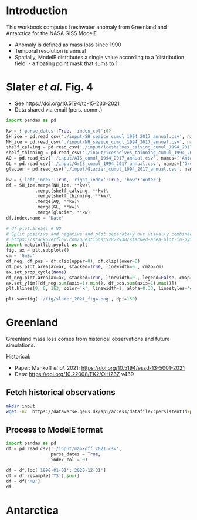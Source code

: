 * Table of contents                               :toc_2:noexport:
- [[#introduction][Introduction]]
- [[#slater-et-al-fig-4][Slater /et al./ Fig. 4]]
- [[#greenland][Greenland]]
  - [[#fetch-historical-observations][Fetch historical observations]]
  - [[#process-to-modele-format][Process to ModelE format]]
- [[#antarctica][Antarctica]]

* Introduction

This workbook computes freshwater anomaly from Greenland and Antarctica for the NASA GISS ModelE.

+ Anomaly is defined as mass loss since 1990
+ Temporal resolution is annual
+ Spatially, ModelE distributes a single value according to a 'distribution field' - a floating point mask that sums to 1.

* Slater /et al./ Fig. 4

+ See https://doi.org/10.5194/tc-15-233-2021
+ Data shared via email (pers. comm.)

#+BEGIN_SRC jupyter-python
import pandas as pd

kw = {'parse_dates':True, 'index_col':0}
SH_ice = pd.read_csv('./input/SH_seaice_cumul_1994_2017_annual.csv', names=['Antarctic Sea Ice'], **kw)
NH_ice = pd.read_csv('./input/NH_seaice_cumul_1994_2017_annual.csv', names=['Arctic Sea Ice'], **kw)
shelf_calving = pd.read_csv('./input/iceshelves_calving_cumul_1994_2017_annual.csv', names=['Ice Shelf Calving'], **kw)
shelf_thinning = pd.read_csv('./input/iceshelves_thinning_cumul_1994_2017_annual.csv', names=['Ice Shelf Thinning'], **kw)
AQ = pd.read_csv('./input/AIS_cumul_1994_2017_annual.csv', names=['Antarctica'], **kw)
GL = pd.read_csv('./input/GrIS_cumul_1994_2017_annual.csv', names=['Greenland'], **kw)
glacier = pd.read_csv('./input/Glacier_cumul_1994_2017_annual.csv', names=['Glaciers'], **kw)

kw = {'left_index':True, 'right_index':True, 'how':'outer'}
df = SH_ice.merge(NH_ice, **kw)\
           .merge(shelf_calving, **kw)\
           .merge(shelf_thinning, **kw)\
           .merge(AQ, **kw)\
           .merge(GL, **kw)\
           .merge(glacier, **kw)
df.index.name = 'Date'

# df.plot.area() # NO
# Split positive and negative and plot separately but visually combined
# https://stackoverflow.com/questions/52872938/stacked-area-plot-in-python-with-positive-and-negative-values
import matplotlib.pyplot as plt
fig, ax = plt.subplots()
cm = 'GnBu'
df_neg, df_pos = df.clip(upper=0), df.clip(lower=0)
df_pos.plot.area(ax=ax, stacked=True, linewidth=0., cmap=cm)
ax.set_prop_cycle(None)
df_neg.plot.area(ax=ax, stacked=True, linewidth=0., legend=False, cmap=cm)
ax.set_ylim([df_neg.sum(axis=1).min(), df_pos.sum(axis=1).max()])
plt.hlines(0, 0, 1E3, color='k', linewidth=1, alpha=0.33, linestyles='dashed')

plt.savefig('./fig/slater_2021_fig4.png', dpi=150)
#+END_SRC

#+RESULTS:
:RESULTS:
: /home/kdm/local/miniconda3/envs/ds/lib/python3.8/site-packages/pandas/plotting/_matplotlib/core.py:1437: UserWarning: Attempting to set identical bottom == top == 0.0 results in singular transformations; automatically expanding.
:   ax.set_ylim(None, 0)
[[file:./.ob-jupyter/e800dd8d7ee08532ba0a7da1d4803d95e13cb771.png]]
:END:


* Greenland

Greenland mass loss comes from historical observations and future simulations.

Historical:
+ Paper: Mankoff /et al./ 2021; https://doi.org/10.5194/essd-13-5001-2021
+ Data: https://doi.org/10.22008/FK2/OHI23Z v439

** Fetch historical observations

#+BEGIN_SRC bash
mkdir input
wget -nc  https://dataverse.geus.dk/api/access/datafile/:persistentId?persistentId=doi:10.22008/FK2/OHI23Z/NBMCEK -O ./input/mankoff_2021.csv
#+END_SRC

#+RESULTS:

** Process to ModelE format

#+BEGIN_SRC jupyter-python
import pandas as pd
df = pd.read_csv('./input/mankoff_2021.csv',
                 parse_dates = True,
                 index_col = 0)

df = df.loc['1990-01-01':'2020-12-31']
df = df.resample('YS').sum()
df = df['MB']
df
#+END_SRC

#+RESULTS:
#+begin_example
time
1990-01-01   -138.730546
1991-01-01    -78.035251
1992-01-01     86.510696
1993-01-01    -91.168942
1994-01-01   -113.813365
1995-01-01   -212.258811
1996-01-01    131.861276
1997-01-01      7.228484
1998-01-01   -242.034055
1999-01-01    -47.090412
2000-01-01    -77.221410
2001-01-01    -26.031650
2002-01-01   -142.376845
2003-01-01   -167.267936
2004-01-01   -166.197877
2005-01-01   -168.408093
2006-01-01   -239.836278
2007-01-01   -257.300333
2008-01-01   -199.784137
2009-01-01   -241.123712
2010-01-01   -374.126750
2011-01-01   -330.186274
2012-01-01   -425.403462
2013-01-01   -100.150906
2014-01-01   -182.195958
2015-01-01   -213.177325
2016-01-01   -255.469501
2017-01-01   -101.391264
2018-01-01    -72.974441
2019-01-01   -411.930477
2020-01-01   -173.929899
Freq: AS-JAN, Name: MB, dtype: float64
#+end_example

* Antarctica
